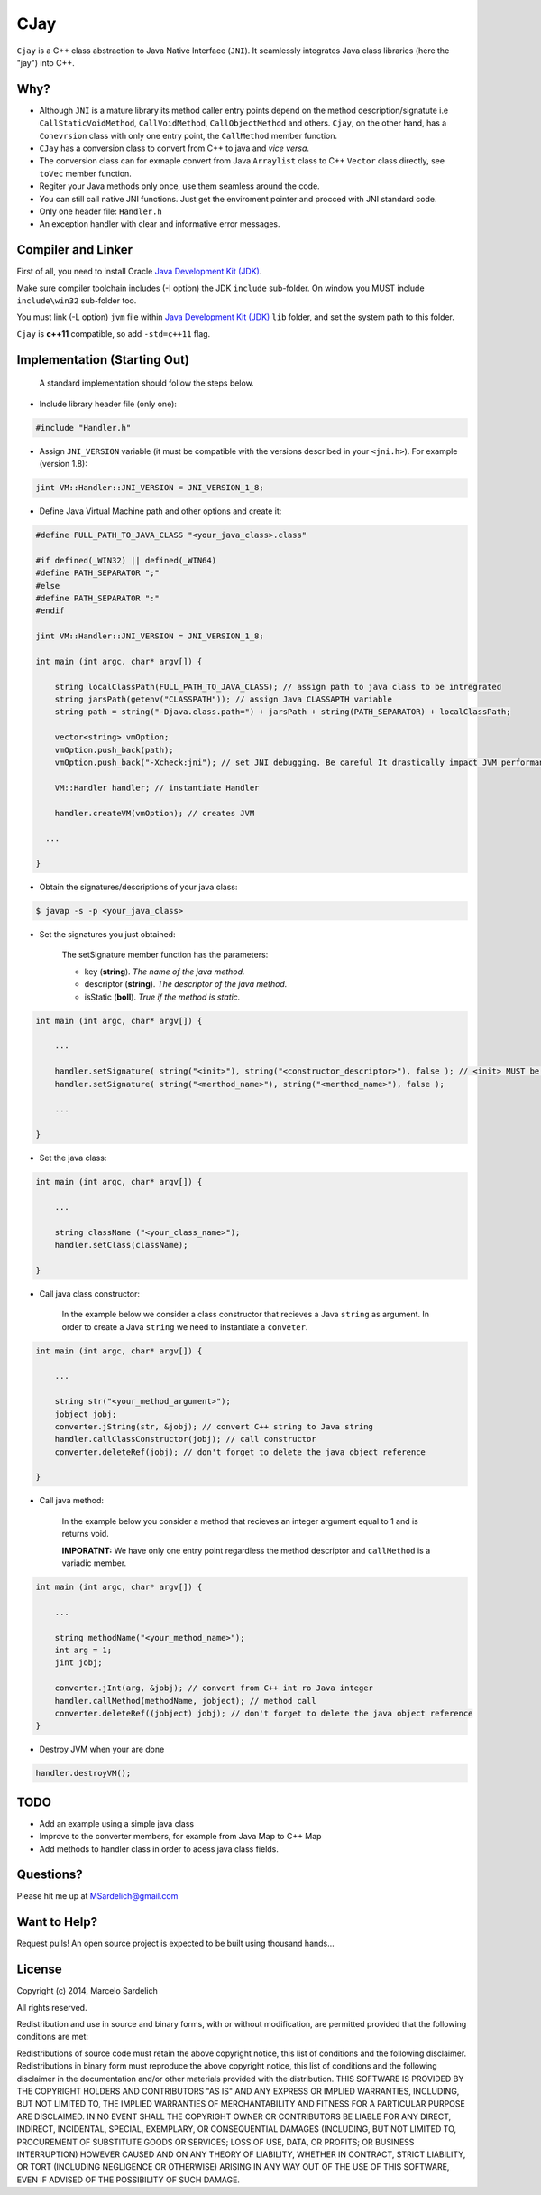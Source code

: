 CJay
====

``Cjay`` is a C++ class abstraction to Java Native Interface (``JNI``). It seamlessly integrates Java class libraries (here the "jay") into C++.

Why?
----

- Although ``JNI`` is a mature library its method caller entry points depend on the method description/signatute i.e ``CallStaticVoidMethod``, ``CallVoidMethod``, ``CallObjectMethod`` and others. ``Cjay``, on the other hand, has a ``Conevrsion`` class with only one entry point, the ``CallMethod`` member function.
- ``CJay`` has a conversion class to convert from C++ to java and *vice versa*.
- The conversion class can for exmaple convert from Java ``Arraylist`` class to C++ ``Vector`` class directly, see ``toVec`` member function.
- Regiter your Java methods only once, use them seamless around the code.
- You can still call native JNI functions. Just get the enviroment pointer and procced with JNI standard code.
- Only one header file: ``Handler.h``
- An exception handler with clear and informative error messages.

Compiler and Linker
-------------------

First of all, you need to install Oracle `Java Development Kit (JDK) <http://www.oracle.com/technetwork/java/javase/downloads/index.html?ssSourceSiteId=ocomen>`_.

Make sure compiler toolchain includes (-I option) the JDK ``include`` sub-folder. On window you MUST include ``include\win32`` sub-folder too.

You must link (-L option) ``jvm`` file within `Java Development Kit (JDK) <http://www.oracle.com/technetwork/java/javase/downloads/index.html?ssSourceSiteId=ocomen>`_ ``lib`` folder, and set the system path to this folder.

``Cjay`` is **c++11** compatible, so add ``-std=c++11`` flag.

Implementation (Starting Out)
-----------------------------

    A standard implementation should follow the steps below.

- Include library header file (only one):

.. code-block:: cpp

    #include "Handler.h"

- Assign ``JNI_VERSION`` variable (it must be compatible with the versions described in your ``<jni.h>``). For example (version 1.8):

.. code-block:: cpp

    jint VM::Handler::JNI_VERSION = JNI_VERSION_1_8;
    
- Define Java Virtual Machine path and other options and create it:

.. code-block:: cpp
    
    #define FULL_PATH_TO_JAVA_CLASS "<your_java_class>.class"
    
    #if defined(_WIN32) || defined(_WIN64)
    #define PATH_SEPARATOR ";"
    #else
    #define PATH_SEPARATOR ":"
    #endif

    jint VM::Handler::JNI_VERSION = JNI_VERSION_1_8;

    int main (int argc, char* argv[]) {

        string localClassPath(FULL_PATH_TO_JAVA_CLASS); // assign path to java class to be intregrated
        string jarsPath(getenv("CLASSPATH")); // assign Java CLASSAPTH variable
        string path = string("-Djava.class.path=") + jarsPath + string(PATH_SEPARATOR) + localClassPath;
      
        vector<string> vmOption;
        vmOption.push_back(path);
        vmOption.push_back("-Xcheck:jni"); // set JNI debugging. Be careful It drastically impact JVM performance!
        
        VM::Handler handler; // instantiate Handler
        
        handler.createVM(vmOption); // creates JVM
        
      ...

    }


- Obtain the signatures/descriptions of your java class:

.. code-block:: bash

    $ javap -s -p <your_java_class>

- Set the signatures you just obtained:

    The setSignature member function has the parameters:
    
    - key (**string**). *The name of the java method.*
    
    - descriptor (**string**). *The descriptor of the java method.*
    
    - isStatic  (**boll**). *True if the method is static.*

.. code-block:: cpp
    
    int main (int argc, char* argv[]) {

        ...
        
        handler.setSignature( string("<init>"), string("<constructor_descriptor>"), false ); // <init> MUST be the name of the class constructor 
        handler.setSignature( string("<merthod_name>"), string("<merthod_name>"), false );
    
        ...
        
    }

- Set the java class:

.. code-block:: cpp
    
    int main (int argc, char* argv[]) {

        ...
        
        string className ("<your_class_name>");
        handler.setClass(className);
        
    }

- Call java class constructor:

    In the example below we consider a class constructor that recieves a Java ``string`` as argument.
    In order to create a Java ``string`` we need to instantiate a ``conveter``.

.. code-block:: cpp
    
    int main (int argc, char* argv[]) {

        ...
        
        string str("<your_method_argument>");
        jobject jobj;
        converter.jString(str, &jobj); // convert C++ string to Java string
        handler.callClassConstructor(jobj); // call constructor
        converter.deleteRef(jobj); // don't forget to delete the java object reference
    
    }

- Call java method:
  
    In the example below you consider a method that recieves an integer argument equal to 1 and is returns void.
    
    **IMPORATNT:** We have only one entry point regardless the method descriptor and ``callMethod`` is a variadic member. 


.. code-block:: cpp
    
    int main (int argc, char* argv[]) {

        ...
        
        string methodName("<your_method_name>");
        int arg = 1;
        jint jobj;
        
        converter.jInt(arg, &jobj); // convert from C++ int ro Java integer 
        handler.callMethod(methodName, jobject); // method call
        converter.deleteRef((jobject) jobj); // don't forget to delete the java object reference
    }

- Destroy JVM when your are done

.. code-block:: cpp

    handler.destroyVM();

TODO
----

- Add an example using a simple java class
- Improve to the converter members, for example from Java Map to C++ Map
- Add methods to handler class in order to acess java class fields.

Questions?
----------

Please hit me up at MSardelich@gmail.com

Want to Help?
-------------

Request pulls! An open source project is expected to be built using thousand hands...

License
-------

Copyright (c) 2014, Marcelo Sardelich

All rights reserved.

Redistribution and use in source and binary forms, with or without modification, are permitted provided that the following conditions are met:

Redistributions of source code must retain the above copyright notice, this list of conditions and the following disclaimer.
Redistributions in binary form must reproduce the above copyright notice, this list of conditions and the following disclaimer in the documentation and/or other materials provided with the distribution.
THIS SOFTWARE IS PROVIDED BY THE COPYRIGHT HOLDERS AND CONTRIBUTORS "AS IS" AND ANY EXPRESS OR IMPLIED WARRANTIES, INCLUDING, BUT NOT LIMITED TO, THE IMPLIED WARRANTIES OF MERCHANTABILITY AND FITNESS FOR A PARTICULAR PURPOSE ARE DISCLAIMED. IN NO EVENT SHALL THE COPYRIGHT OWNER OR CONTRIBUTORS BE LIABLE FOR ANY DIRECT, INDIRECT, INCIDENTAL, SPECIAL, EXEMPLARY, OR CONSEQUENTIAL DAMAGES (INCLUDING, BUT NOT LIMITED TO, PROCUREMENT OF SUBSTITUTE GOODS OR SERVICES; LOSS OF USE, DATA, OR PROFITS; OR BUSINESS INTERRUPTION) HOWEVER CAUSED AND ON ANY THEORY OF LIABILITY, WHETHER IN CONTRACT, STRICT LIABILITY, OR TORT (INCLUDING NEGLIGENCE OR OTHERWISE) ARISING IN ANY WAY OUT OF THE USE OF THIS SOFTWARE, EVEN IF ADVISED OF THE POSSIBILITY OF SUCH DAMAGE.